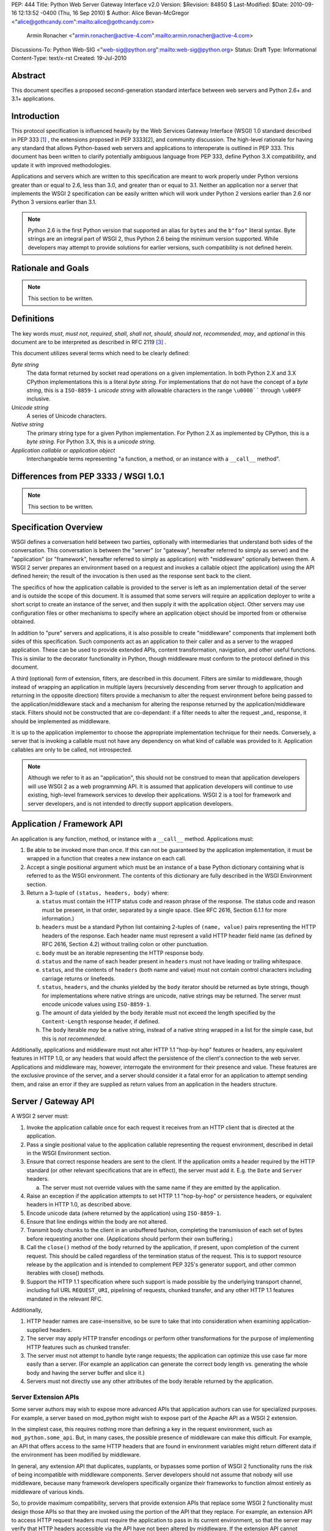 PEP: 444
Title: Python Web Server Gateway Interface v2.0
Version: $Revision: 84850 $
Last-Modified: $Date: 2010-09-16 12:13:52 -0400 (Thu, 16 Sep 2010) $
Author: Alice Bevan-McGregor <"alice@gothcandy.com":mailto:alice@gothcandy.com>
        Armin Ronacher <"armin.ronacher@active-4.com":mailto:armin.ronacher@active-4.com>
Discussions-To: Python Web-SIG <"web-sig@python.org":mailto:web-sig@python.org>
Status: Draft
Type: Informational
Content-Type: text/x-rst
Created: 19-Jul-2010


Abstract
========

This document specifies a proposed second-generation standard interface
between web servers and Python 2.6+ and 3.1+ applications.


Introduction
============

This protocol specification is influenced heavily by the Web Services
Gateway Interface (WSGI) 1.0 standard described in PEP 333 [1]_ , the
extensions proposed in PEP 3333[2], and community discussion. The
high-level rationale for having any standard that allows Python-based
web servers and applications to interoperate is outlined in PEP 333.
This document has been written to clarify potentially ambiguous language
from PEP 333, define Python 3.X compatibility, and update it with
improved methodologies.

Applications and servers which are written to this specification are
meant to work properly under Python versions greater than or equal to
2.6, less than 3.0, and greater than or equal to 3.1. Neither an
application nor a server that implements the WSGI 2 specification can be
easily written which will work under Python 2 versions earlier than 2.6
nor Python 3 versions earlier than 3.1.

.. note::
   Python 2.6 is the first Python version that supported an alias for
   ``bytes`` and the ``b"foo"`` literal syntax. Byte strings are an
   integral part of WSGI 2, thus Python 2.6 being the minimum version
   supported. While developers may attempt to provide solutions for
   earlier versions, such compatibility is not defined herein.


Rationale and Goals
===================

.. note::

   This section to be written.


Definitions
===========

The key words *must*, *must not*, *required*, *shall*, *shall not*,
*should*, *should not*, *recommended*, *may*, and *optional* in this
document are to be interpreted as described in RFC 2119 [3]_ .

This document utilizes several terms which need to be clearly defined:

*Byte string*
    The data format returned by socket read operations on a given
    implementation. In both Python 2.X and 3.X CPython implementations
    this is a literal *byte string*. For implementations that do not
    have the concept of a *byte string*, this is a ``ISO-8859-1``
    *unicode string* with allowable characters in the range ``\u0000````
    through ``\u00FF`` inclusive.

*Unicode string*
    A series of Unicode characters.

*Native string*
    The primary string type for a given Python implementation. For
    Python 2.X as implemented by CPython, this is a *byte string*. For
    Python 3.X, this is a *unicode string*.

*Application callable* or *application object*
    Interchangeable terms representing "a function, a method, or an
    instance with a ``__call__`` method".



Differences from PEP 3333 / WSGI 1.0.1
======================================

.. note::

   This section to be written.


Specification Overview
======================

WSGI defines a conversation held between two parties, optionally with
intermediaries that understand both sides of the conversation. This
conversation is between the "server" (or "gateway", hereafter referred
to simply as server) and the "application" (or "framework", hereafter
referred to simply as application) with "middleware" optionally between
them. A WSGI 2 server prepares an environment based on a request and
invokes a callable object (the application) using the API defined
herein; the result of the invocation is then used as the response sent
back to the client.

The specifics of how the application callable is provided to the server
is left as an implementation detail of the server and is outside the
scope of this document. It is assumed that some servers will require an
application deployer to write a short script to create an instance of
the server, and then supply it with the application object. Other
servers may use configuration files or other mechanisms to specify
where an application object should be imported from or otherwise
obtained.

In addition to "pure" servers and applications, it is also possible to
create "middleware" components that implement both sides of this
specification. Such components act as an application to their caller and
as a server to the wrapped application. These can be used to provide
extended APIs, content transformation, navigation, and other useful
functions. This is similar to the decorator functionality in Python,
though middleware must conform to the protocol defined in this document.

A third (optional) form of extension, filters, are described in this
document. Filters are similar to middleware, though instead of wrapping
an application in multiple layers (recursively descending from server
through to application and returning in the opposite direction) filters
provide a mechanism to alter the request environment before being passed
to the application/middleware stack and a mechanism for altering the
response returned by the application/middleware stack. Filters should
not be constructed that are co-dependant: if a filter needs to alter the
request _and_ response, it should be implemented as middleware.

It is up to the application implementor to choose the appropriate
implementation technique for their needs. Conversely, a server that is
invoking a callable must not have any dependency on what kind of
callable was provided to it. Application callables are only to be
called, not introspected.

.. note::

   Although we refer to it as an "application", this should not be
   construed to mean that application developers will use WSGI 2 as a
   web programming API. It is assumed that application developers will
   continue to use existing, high-level framework services to develop
   their applications. WSGI 2 is a tool for framework and server
   developers, and is not intended to directly support application
   developers.


Application / Framework API
===========================

An application is any function, method, or instance with a ``__call__``
method. Applications must:

1. Be able to be invoked more than once. If this can not be guaranteed
   by the application implementation, it must be wrapped in a function
   that creates a new instance on each call.

2. Accept a single positional argument which must be an instance of a
   base Python dictionary containing what is referred to as the WSGI
   environment. The contents of this dictionary are fully described in
   the WSGI Environment section.

3. Return a 3-tuple of ``(status, headers, body)`` where:

   a. ``status`` must contain the HTTP status code and reason phrase of
      the response. The status code and reason must be present, in that
      order, separated by a single space. (See RFC 2616, Section 6.1.1
      for more information.)

   b. ``headers`` must be a standard Python list containing 2-tuples
      of ``(name, value)`` pairs representing the HTTP headers of the
      response. Each header name must represent a valid HTTP header
      field name (as defined by RFC 2616, Section 4.2) without
      trailing colon or other punctuation.

   c. ``body`` must be an iterable representing the HTTP response
      body.

   d. ``status`` and the name of each header present in ``headers``
      must not have leading or trailing whitespace.

   e. ``status``, and the contents of ``headers`` (both name and
      value) must not contain control characters including carriage
      returns or linefeeds.

   f. ``status``, ``headers``, and the chunks yielded by the ``body``
      iterator should be returned as byte strings, though for
      implementations where native strings are unicode, native strings
      may be returned. The server must encode unicode values using
      ``ISO-8859-1``.

   g. The amount of data yielded by the body iterable must not exceed
      the length specified by the ``Content-Length`` response header,
      if defined.

   h. The ``body`` iterable *may* be a native string, instead of a
      native string wrapped in a list for the simple case, but this is
      *not recommended*.

Additionally, applications and middleware must not alter HTTP 1.1
"hop-by-hop" features or headers, any equivalent features in HTTP 1.0,
or any headers that would affect the persistence of the client's
connection to the web server. Applications and middleware may, however,
interrogate the environment for their presence and value. These features
are the exclusive province of the server, and a server should consider
it a fatal error for an application to attempt sending them, and raise
an error if they are supplied as return values from an application in
the headers structure.


Server / Gateway API
====================

A WSGI 2 server must:

1. Invoke the application callable once for each request it receives
   from an HTTP client that is directed at the application.

2. Pass a single positional value to the application callable
   representing the request environment, described in detail in the WSGI
   Environment section.

3. Ensure that correct response headers are sent to the client. If the
   application omits a header required by the HTTP standard (or other
   relevant specifications that are in effect), the server must add it.
   E.g. the ``Date`` and ``Server`` headers.

   a. The server must not override values with the same name if they
      are emitted by the application.

4. Raise an exception if the application attempts to set HTTP 1.1
   "hop-by-hop" or persistence headers, or equivalent headers in HTTP
   1.0, as described above.

5. Encode unicode data (where returned by the application) using
   ``ISO-8859-1``.

6. Ensure that line endings within the body are not altered.

7. Transmit body chunks to the client in an unbuffered fashion,
   completing the transmission of each set of bytes before requesting
   another one. (Applications should perform their own buffering.)

8. Call the ``close()`` method of the body returned by the application,
   if present, upon completion of the current request. This should be
   called regardless of the termination status of the request. This is
   to support resource release by the application and is intended to
   complement PEP 325's generator support, and other common iterables
   with close() methods.

9. Support the HTTP 1.1 specification where such support is made
   possible by the underlying transport channel, including full URL
   ``REQUEST_URI``, pipelining of requests, chunked transfer, and any
   other HTTP 1.1 features mandated in the relevant RFC.

Additionally,

1. HTTP header names are case-insensitive, so be sure to take that into
   consideration when examining application-supplied headers.

2. The server may apply HTTP transfer encodings or perform other
   transformations for the purpose of implementing HTTP features such as
   chunked transfer.

3. The server must not attempt to handle byte range requests; the
   application can optimize this use case far more easily than a server.
   (For example an application can generate the correct body length vs.
   generating the whole body and having the server buffer and slice it.)

4. Servers must not directly use any other attributes of the body
   iterable returned by the application.


Server Extension APIs
---------------------

Some server authors may wish to expose more advanced APIs that
application authors can use for specialized purposes. For example, a
server based on mod_python might wish to expose part of the Apache API
as a WSGI 2 extension.

In the simplest case, this requires nothing more than defining a key in
the request environment, such as ``mod_python.some_api``. But, in many
cases, the possible presence of middleware can make this difficult. For
example, an API that offers access to the same HTTP headers that are
found in environment variables might return different data if the
environment has been modified by middleware.

In general, any extension API that duplicates, supplants, or bypasses
some portion of WSGI 2 functionality runs the risk of being incompatible
with middleware components. Server developers should not assume that
nobody will use middleware, because many framework developers
specifically organize their frameworks to function almost entirely as
middleware of various kinds.

So, to provide maximum compatibility, servers that provide extension
APIs that replace some WSGI 2 functionality must design those APIs so
that they are invoked using the portion of the API that they replace.
For example, an extension API to access HTTP request headers must
require the application to pass in its current environment, so that the
server may verify that HTTP headers accessible via the API have not been
altered by middleware. If the extension API cannot guarantee that it
will always agree with the environment about the contents of HTTP
headers, it must refuse service to the application, e.g. by raising an
error, returning ``None`` instead of a header collection, or whatever is
appropriate to the API.

These guidelines also apply to middleware that adds information such as
parsed cookies, form variables, sessions, and the like to the
environment. Specifically, such middleware should provide these features
as functions which operate on the environment, rather than simply
stuffing values into the environment. This helps ensure that information
is calculated from the environment after any middleware has done any URL
rewrites or other modifications.

It is very important that these "safe extension" rules be followed by
both server and middleware developers, in order to avoid a future in
which middleware developers are forced to delete any and all extension
APIs from the environment to ensure that their mediation isn't being
bypassed by applications using those extensions!


Middleware API
==============

Middleware plays the role of a server with respect to the application
they wrap, while also acting as an application with respect to the
server they are called by. Middleware components can perform such
functions as:

* Routing a request to different application objects based on the target
  URL, after rewriting the environment accordingly.

* Allowing multiple applications to run side-by-side in the same
  process.

* Load balancing and remote processing by forwarding requests and
  responses over a network.

The presence of middleware in general is transparent to both the server
and the application sides of the interface, and must require no special
support. A developer who desires to incorporate middleware into an
application simply provides the middleware component to the server, as
if it were an application, and configures the middleware component to
invoke the application, as if the middleware component were a server. Of
course, the "application" that the middleware wraps may in fact be
another middleware component wrapping another application, and so on,
creating what is referred to as a "middleware stack".

.. note::

   Care must be taken when modifying the returned body. If the amount
   of data returned will differ and a ``Content-Length`` header is
   present, it must be updated to reflect the true length of the body
   returned by the middleware.


Filter API
==========

.. note::

   There is strong contention on the mailing list whether this should
   be included in the PEP.

A large amount of middleware only applies changes to the environment
coming in from the server before reaching the application, or,
conversely, only applies transformations to the data returned by the
application. Additionally, middleware, by wrapping applications and
other middleware in a recursive structure, is less efficient and harder
to debug than a "flat" model. Filters fill the need for efficient
ingress- or egress-only modifications.

"Filters" can perform such functions as:

* Perform additional processing on the incoming request, such as
  transforming HTTP GET arguments.

* Perform content post-processing, such as applying XSL stylesheets or
  GZip compression.

* Calculate and add optional HTTP headers such as ``Content-MD5``.

The filtering API may be implemented by WSGI 2 servers, and filtering
functionality can be added to non-supporting servers by utilizing a
middleware layer which implements the filtering API.


Ingress Filters
---------------

Ingress filters are called before the application (and middleware
stack), may modify the request environment, and must:

1. Accept a single positional argument representing the WSGI
   environment.

2. Return ``None``.


Egress Filters
--------------

Egress filters are called after the application (and middleware stack)
only if an unhandled exception has not been raised, may modify the
response, and must:

1. Accept four positional arguments: ``environ``, ``status``,
   ``headers``, and ``body``, where ``environ`` is the request
   environment and ``status``, ``headers``, and ``body`` are the values
   returned by the application.

2. Return a 3-tuple of (``status``, ``headers``, and ``body``) with the
   same restrictions as an application.

There is no requirement for egress filters to return the same objects as
those passed in.

.. note::

   As per middleware, care must be taken when modifying the returned
   body.


Asynchronous Processing
=======================

.. note::

   This section to be written.


Implementation Details
======================

The WSGI Environment
--------------------

1. All keys in the environment dictionary must be native strings.

2. The value matching the ``'wsgi.url_scheme'`` key must be a native
   string.

3. For implementations where the native string is unicode, all CGI keys,
   and all CGI values other than ``REQUEST_URI``, ``SCRIPT_NAME``,
   ``PATH_INFO``, ``PARAMETERS``, and ``QUERY_STRING``, must be encoded
   using ``ISO-8859-1``.

4. The value for the ``REQUEST_URI`` key must be a byte string.

5. The values for the ``SCRIPT_NAME``, ``PATH_INFO``, ``PARAMETERS``,
   and ``QUERY_STRING`` keys must be unicode strings. The encoding used
   must be stored in ``wsgi.uri_encoding`` and default to ``UTF-8``. The
   application developer may provide a different default. If conversion
   failed, ``ISO-8859-1`` must be used.

6. The values for ``SCRIPT_NAME`` and ``PATH_INFO`` must be URL-decoded.

7. The value for the ``wsgi.uri_encoding`` key must be a native string.

8. The value matching the ``wsgi.input`` key must produce byte strings.

9. The ``read()`` and ``readline()`` methods of ``wsgi.input`` may
   optionally take a size hint. If no hint is given ``read()`` reads
   until end of stream.

10. Read operations across ``wsgi.input`` must return an empty string as
    an end of stream marker.

The following CGI variables must be present.

+---------------------+-----------------------------------------------+
| Key                 | Description                                   |
+=====================+===============================================+
| ``REQUEST_METHOD``  | The HTTP request method, such as "GET" or     |
|                     | "POST".                                       |
+---------------------+-----------------------------------------------+
| ``SCRIPT_NAME``     | The initial portion of the request URL's      |
|                     | "path" that corresponds to the application    |
|                     | object, so that the application knows its     |
|                     | virtual "location". This may be an empty      |
|                     | string if the application corresponds to the  |
|                     | "root" of the server.                         |
+---------------------+-----------------------------------------------+
| ``PATH_INFO``       | The remainder of the request URL's "path",    |
|                     | designating the virtual "location" of the     |
|                     | request's target within the application.      |
+---------------------+-----------------------------------------------+
| ``QUERY_STRING``    | The portion of the request URL that follows   |
|                     | the ``"?"``, if any, or an empty string.      |
+---------------------+-----------------------------------------------+
| ``PARAMETERS``      | The portion of the request URL that follows   |
|                     | the ``";"``, if any, or an empty string.      |
+---------------------+-----------------------------------------------+
| ``SERVER_NAME``     | When combined with ``SCRIPT_NAME`` and        |
| ``SERVER_PORT``     | ``PATH_INFO`` these variables can be used to  |
|                     | complete the URL. Note, however, that         |
|                     | ``HTTP_HOST``, if present, should be used in  |
|                     | preference to ``SERVER_NAME`` for             |
|                     | reconstructing the request URL. See the URL   |
|                     | Reconstruction section below for more detail. |
+---------------------+-----------------------------------------------+
| ``SERVER_PROTOCOL`` | The version of the protocol the client used   |
|                     | to send the request. Typically this will be   |
|                     | something like ``"HTTP/1.0"`` or              |
|                     | ``"HTTP/1.1"`` and may be used by the         |
|                     | application to determine how to treat any     |
|                     | HTTP request headers.                         |
+---------------------+-----------------------------------------------+

The following CGI values may present be in the environment.

+---------------------+-----------------------------------------------+
| Key                 | Description                                   |
+=====================+===============================================+
| ``CONTENT_TYPE``    | The contents of the ``Content-Type`` header   |
|                     | in the HTTP request.                          |
+---------------------+-----------------------------------------------+
| ``CONTENT_LENGTH``  | The contents of the ``Content-Length`` header |
|                     | in the HTTP request.                          |
+---------------------+-----------------------------------------------+
| ``HTTP_*``          | Variables corresponding to the                |
|                     | client-supplied HTTP request headers. The     |
|                     | presence or absence of these variables should |
|                     | correspond with the presence or absence of    |
|                     | the appropriate HTTP header in the request.   |
+---------------------+-----------------------------------------------+

A server should attempt to provide as many other CGI variables as are
applicable. In addition, if SSL is in use, the server should also
provide as many of the SSL environment variables [5] as are applicable,
such as ``HTTPS=on`` and ``SSL_PROTOCOL``. Note, however, that an
application that uses any CGI variables other than the ones listed above
are necessarily non-portable to web servers that do not support the
relevant extensions. (For example, web servers that do not publish files
will not be able to provide a meaningful ``DOCUMENT_ROOT`` or
``PATH_TRANSLATED``.)

A WSGI 2 compliant server should document the variables it provides,
along with their definitions, as appropriate. Applications must check
for the presence of any server-specific variables they require, and have
a fallback plan in the event such a variable is absent.

In addition to the CGI-defined variables, the environment dictionary may
also contain arbitrary operating-system "environment variables", and
must contain the following WSGI 2 defined variables:

+-----------------------+-----------------------------------------------+
| Key                   | Description                                   |
+=======================+===============================================+
| ``wsgi.version``      | The tuple ``(2, 0)``, representing WSGI       |
|                       | version 2.0.                                  |
+-----------------------+-----------------------------------------------+
| ``wsgi.url_scheme``   | A value representing the "scheme" portion of  |
|                       | the URL at which the application is being     |
|                       | invoked. Normally, this will have the value   |
|                       | ``"http"`` or ``"https"``, as appropriate.    |
+-----------------------+-----------------------------------------------+
| ``wsgi.input``        | An input stream (file-like object) from which |
|                       | bytes constituting the HTTP request body can  |
|                       | be read.                                      |
+-----------------------+-----------------------------------------------+
| ``wsgi.errors``       | An output stream (file-like object) to which  |
|                       | error output text can be written for the      |
|                       | purpose of recording program or other errors  |
|                       | in a standardized and possibly centralized    |
|                       | location.                                     |
+-----------------------+-----------------------------------------------+
| ``wsgi.multithread``  | This value must evaluate true if the          |
|                       | application object may be simultaneously      |
|                       | invoked by another thread in the same         |
|                       | process, and should evaluate false otherwise. |
+-----------------------+-----------------------------------------------+
| ``wsgi.multiprocess`` | This value must evaluate true if an           |
|                       | equivalent application object may be          |
|                       | simultaneously invoked by another process,    |
|                       | and should evaluate false otherwise.          |
+-----------------------+-----------------------------------------------+
| ``wsgi.run_once``     | This value must evaluate true if the server   |
|                       | or gateway expects (but does not guarantee)   |
|                       | that the application will only be invoked     |
|                       | this one time during the life of its          |
|                       | containing process. Normally, this will only  |
|                       | be true for a gateway based on CGI (or        |
|                       | similar).                                     |
+-----------------------+-----------------------------------------------+
| ``wsgi.async``        | This value must evaluate to true if the       |
|                       | server is capable of handling asynchronous    |
|                       | processing tokens as defined in the           |
|                       | Asynchronous Processing chapter.              |
+-----------------------+-----------------------------------------------+

The following environment variables may be present if supported by the
server:

+----------------------+-----------------------------------------------+
| Key                  | Description                                   |
+======================+===============================================+
| ``wsgi.script_name`` | The non-URL-decoded SCRIPT_NAME value. This   |
|                      | is the original URL-encoded value derived     |
|                      | from the request URI.                         |
+----------------------+-----------------------------------------------+
| ``web3.path_info``   | The non-URL-decoded PATH_INFO value. This is  |
|                      | the original URL-encoded value derived from   |
|                      | the request URI.                              |
+----------------------+-----------------------------------------------+

.. note::

   Through a historical inequity, by virtue of the CGI specification,
   ``SCRIPT_NAME`` and ``PATH_INFO`` are present within the environment
   as an already URL-decoded string.

Finally, the environment dictionary may also contain server-defined
variables. These variables must have names which are composed of only
lower-case letters, numbers, dots, and underscores, and should be
prefixed with a name that is unique to the defining server or gateway.
For example, ``mod_wsgi`` might define variables with names like
``mod_wsgi.some_variable``.


Input Stream
------------

The input stream (``wsgi.input``) provided by the server must support
the following methods:

+-----------------------+---------+
| Method                | Notes   |
+-----------------------+---------+
| ``read(size)``        | 1, 4    |
| ``readline([size])``  | 1, 2, 4 |
| ``readlines([size])`` | 1, 3, 5 |
| ``__iter__()``        | 1, 6    |
+-----------------------+---------+

The semantics of each method are as documented in the Python Library
Reference, except for these notes as listed in the table above:

1. The server must honor the client's specified ``Content-Length``, if
   present, and must:

   1. Truncate read requests that would exceed the request body length.

   2. After consuming the request body, simulate an end-of-file
      condition (by returning an empty string) if the application
      attempts further reads.

2. The implementation must support the optional size argument to
   ``readline()``.

3. The application is free to not supply a size argument to
   ``readlines()``, and the server or gateway is free to ignore the value of any supplied size argument.

4. The ``read``, ``readline`` and ``__iter__`` methods must return a
   bytes instance.

5. The ``readlines()`` method must return a sequence which contains
   instances of bytes.

6. The ``__iter__`` method must return an iterator yielding instances
   of bytes.

The methods listed in the table above must be supported by all servers
conforming to this specification. Applications conforming to this
specification must not use any other methods or attributes of the input
object. In particular, applications must not attempt to close this
stream, even if it possesses a close() method.


Error Stream
------------

This should be a "text mode" stream; i.e., applications should use
``"\n"`` as a line ending, and assume that it will be converted to the
correct line ending by the server.

For many servers, ``wsgi.errors`` will be the server's main error log.
Alternatively, this may be ``sys.stderr``, or a log file of some sort.
The server's documentation should include an explanation of how to
configure this or where to find the recorded output. A server may supply
different error streams to different applications, if this is desired.

*Note:* It is highly recommended for servers to implement
``wsgi.errors`` as a wrapper around the standard Python logging module
using the ``wsgi.errors`` handler name. This will allow for maximum
configurability using standard Python interfaces versus server-specific
configuration directives. In addition, there are many different ways to
route the Python logging module, including STDERR, on-disk log file,
over the network, and via e-mail or instant messenger.

The error stream (``wsgi.errors``) provided by the server must support
the following methods:

+---------------------+-------+
| Method              | Notes |
+=====================+=======+
| ``flush()``         | 1     |
+---------------------+-------+
| ``write(str)``      | 2     |
+---------------------+-------+
| ``writelines(seq)`` | 2     |
+---------------------+-------+

The semantics of each method are as documented in the Python Library
Reference, except for these notes as listed in the table above:

1. Since the errors stream may not be rewound, servers and gateways are
   free to forward write operations immediately, without buffering. In
   this case, the ``flush()`` method may be a no-op. Portable
   applications, however, cannot assume that output is unbuffered or
   that ``flush()`` is a no-op. They must call ``flush()`` if they need
   to ensure that output has in fact been written. (For example, to
   minimize intermingling of data from multiple processes writing to the
   same error log.)

2. The ``write()`` method must accept a native string argument.

3. The ``writelines()`` method must accept a sequence argument that
   consists entirely of native strings.

The methods listed in the table above must be supported by all servers
conforming to this specification. Applications conforming to this
specification must not use any other methods or attributes of the
``wsgi.errors`` object. In particular, applications must not attempt to
close this stream, even if it possesses a close() method.


HTTP Features
-------------

Servers should:

1. Be conservative in their implementation and generally allow
   applications complete control over their output.

2. Only make changes that do not alter the effective semantics of the
   application's response.

In a sense, a server should consider itself to be like an HTTP "gateway
server", with the application being an HTTP "origin server". (See RFC
2616, section 1.3, for the definition of these terms.)

However, because WSGI 2 servers and applications do not communicate via
HTTP, what RFC 2616 calls "hop-by-hop" headers do not apply to WSGI 2
internal communications.

Applications must not:

1. Generate any "hop-by-hop" headers[4].

2. Attempt to use HTTP features that would require them to generate such
   headers.

3. Rely on the content of any incoming "hop-by-hop" headers in the
   environment dictionary.

4. Apply a transport encoding to its response body.

Servers must:

1. Handle any supported inbound "hop-by-hop" headers on their own.

2. Provide transparent support for HTTP 1.1 Expect/Continue. This can be
   accomplished in one of two ways:

   1. Respond to requests containing an ``"Expect: 100-continue"``
      request with an immediate ``"100 Continue"`` response, and proceed
      normally.

   2. Proceed with the request normally, but provide the application
      with a ``wsgi.input`` stream that will send the ``"100 Continue"``
      response if/when the application first attempts to read from the
      input stream. The read request must then remain blocked until the
      client responds.

3. Provide transparent support for chunked transfer encoding of request
   bodies.

4. Provide transparent support for chunked transfer encoding of response
   bodies if:

   1. The ``Content-Length`` header is missing from the response, or;

   2. The ``Transfer-Encoding`` response header is set to ``"chunked"``,
      even if a ``Content-Length`` header is provided.

Note that these behavior restrictions do not apply for HTTP 1.0 requests
or for requests that are not directed to an application object. Not
defining a ``Content-Length`` for responses to HTTP 1.0 requests must
still be treated as an error condition by the server, for example.

For more information on HTTP 1.1 Expect/Continue, see RFC 2616, sections
8.2.3 and 10.1.1. For more information on chunked transfer encoding, see
RFC 2616, section 3.6.1.

Servers must not, and applications should:

1. Handle cache validation via the ``If-None-Match`` and
   ``If-Modified-Since`` request headers and the ``Last-Modified`` and
   ``ETag`` response headers.

2. Handle byte range transmission of the application's response.

Similarly, a server may re-encode or transport-encode an application's
response, but the application should use a suitable content encoding on
its own.

Note that these restrictions on applications do not necessarily mean
that every application must re-implement every HTTP feature; many HTTP
features can be partially or fully implemented by middleware or filter
components, thus freeing both server and application authors from
implementing the same features over and over again.



Python Cross-Version Compatibility
==================================

*Status:* TBD


Rationale
=========

*Status:* TBD.



Examples
========

Functional Application Example
------------------------------

The following is a simple, function-based "hello world" example
application, compatible with Python 2.x and 3.x.

::

    def hello(environ):
        status = "200 OK"
        body = "Hello world!"
        
        headers = [
                ("Content-Type", "text/plain"),
                ("Content-Length", str(len(body)))
            ]
        
        return status, headers, [body]


Class Instance Application Example
----------------------------------

The following is a simple, class-based "hello world" example
application, compatible with Python 2.x and 3.x.

::

    class Hello(object):
        def __call__(self, environ):
            status = "200 OK"
            body = "Hello world!"
            
            headers = [
                    ("Content-Type", "text/plain"),
                    ("Content-Length", str(len(body)))
                ]
            
            return status, headers, [body]
    
    hello = Hello()


h2. Middleware Example

bq. *Status:* TBD.<br>*Note:* Demonstrate simple (and robust) benchmarking middleware.


h2. Filtering Middleware Example

bq. *Status:* TBD.<br>*Note:* Demonstrate the filtering API as middleware.
 

h2. CGI Server Example

bq. *Status:* TBD.<br>*Note:* Demonstrate a basic CGI server that conforms to this standard.



h1. References

bq. *Status:* Draft.<br>*Note:* Needs more references, esp. to community discussion.

fn1. PEP 333: Python Web Services Gateway Interface v1.0 ("http://www.python.org/dev/peps/pep-0333/":http://www.python.org/dev/peps/pep-0333/)

fn2. PEP 3333: Python Web Services Gateway Interface v1.0.1 ("http://www.python.org/dev/peps/pep-3333/":http://www.python.org/dev/peps/pep-3333/)

fn3. RFC 2119: Key words for use in RFCs to Indicate Requirement Levels ("http://www.rfc-editor.org/rfc/rfc2119.txt":http://www.rfc-editor.org/rfc/rfc2119.txt)

fn4. "End-to-end and Hop-by-hop Headers" -- HTTP/1.1, Section 13.5.1 ("http://www.w3.org/Protocols/rfc2616/rfc2616-sec13.html#sec13.5.1":http://www.w3.org/Protocols/rfc2616/rfc2616-sec13.html#sec13.5.1)


h1. Copyright

This document has been placed in the public domain.






































The Application/Framework Side
------------------------------

The application object is simply a callable object that accepts one
argument.  The term "object" should not be misconstrued as requiring
an actual object instance: a function, method, or instance with a
``__call__`` method are all acceptable for use as an application
object.  Application objects must be able to be invoked more than
once, as virtually all servers/gateways (other than CGI) will make
such repeated requests.  It this cannot be guaranteed by the
implementation of the actual application, it has to be wrapped in a
function that creates a new instance on each call.

.. note::

   Although we refer to it as an "application" object, this should not
   be construed to mean that application developers will use WSGI 2 as
   a web programming API.  It is assumed that application developers
   will continue to use existing, high-level framework services to
   develop their applications.  WSGI 2 is a tool for framework and
   server developers, and is not intended to directly support
   application developers.)

An example of an application which is a function (``simple_app``)::

    def simple_app(environ):
        """Simplest possible application object"""
        status = b'200 OK'
        headers = [(b'Content-type', b'text/plain')]
        body = [b'Hello world!\n']
        return status, headers, body

An example of an application which is an instance (``simple_app``)::

    class AppClass(object):

        """Produce the same output, but using an instance.  An
        instance of this class must be instantiated before it is
        passed to the server.  """

      def __call__(self, environ):
            status = b'200 OK'
            headers = [(b'Content-type', b'text/plain')]
            body = [b'Hello world!\n']
            return status, headers, body

    simple_app = AppClass()

The Server/Gateway Side
-----------------------

The server or gateway invokes the application callable once for each
request it receives from an HTTP client that is directed at the
application.  To illustrate, here is a simple CGI gateway, implemented
as a function taking an application object.  Note that this simple
example has limited error handling, because by default an uncaught
exception will be dumped to ``sys.stderr`` and logged by the web
server.

::

    import locale
    import os
    import sys

    encoding = locale.getpreferredencoding()

    stdout = sys.stdout

    if hasattr(sys.stdout, 'buffer'):
        # Python 3 compatibility; we need to be able to push bytes out
        stdout = sys.stdout.buffer

    def get_environ():
        d = {}
        for k, v in os.environ.items():
            # Python 3 compatibility
            if not isinstance(v, bytes):
                # We must explicitly encode the string to bytes under
                # Python 3.1+
                v = v.encode(encoding, 'surrogateescape')
            d[k] = v
        return d

    def run_with_cgi(application):

        environ = get_environ()
        environ['wsgi.input']         = sys.stdin
        environ['wsgi.errors']        = sys.stderr
        environ['wsgi.version']       = (2, 0)
        environ['wsgi.multithread']   = False
        environ['wsgi.multiprocess']  = True
        environ['wsgi.run_once']      = True
        environ['SCRIPT_NAME'] = url_quote(environ['SCRIPT_NAME'])
        environ['PATH_INFO] = url_quote(environ['PATH_INFO'])
        environ['wsgi.path_requoted'] = True

        if environ.get('HTTPS', b'off') in (b'on', b'1'):
            environ['wsgi.url_scheme'] = b'https'
        else:
            environ['wsgi.url_scheme'] = b'http'

        status, headers, body = application(environ)

        CLRF = b'\r\n'

        try:
            stdout.write(b'Status: ' + status + CRLF)
            for header_name, header_val in headers:
                stdout.write(header_name + b': ' + header_val + CRLF)
            stdout.write(CRLF)
            for chunk in body:
                stdout.write(chunk)
                stdout.flush()
        finally:
            if hasattr(body, 'close'):
                body.close()


Middleware: Components that Play Both Sides
-------------------------------------------

A single object may play the role of a server with respect to some
application(s), while also acting as an application with respect to
some server(s).  Such "middleware" components can perform such
functions as:

* Routing a request to different application objects based on the
  target URL, after rewriting the ``environ`` accordingly.

* Allowing multiple applications or frameworks to run side-by-side in
  the same process.

* Load balancing and remote processing, by forwarding requests and
  responses over a network.

The presence of middleware in general is transparent to both the
"server/gateway" and the "application/framework" sides of the
interface, and should require no special support.  A user who desires
to incorporate middleware into an application simply provides the
middleware component to the server, as if it were an application, and
configures the middleware component to invoke the application, as if
the middleware component were a server.  Of course, the "application"
that the middleware wraps may in fact be another middleware component
wrapping another application, and so on, creating what is referred to
as a "middleware stack".

Here a middleware that changes the ``HTTP_HOST`` key if an ``X-Host``
header exists and adds a comment to all html responses::

    import time

    def proxy_and_timing_support(app):
        def new_application(environ):
            def filter_func(status, headers, body):
                now = time.time()
                for key, value in headers:
                    if key.lower() == b'content-type' and \
                       value.split(b';')[0] == b'text/html':
                        # assumes ascii compatible encoding in body,
                        # but the middleware should actually parse the
                        # content type header and figure out the
                        # encoding when doing that.  Also assumes the body
                        # is appendable and should not.
                        body += ('<!-- Execution time: %.2fsec -->' %
                                 (now - then)).encode('ascii')
                        break
                return status, headers, body
            then = time.time()
            host = environ.get('HTTP_X_HOST')
            if host is not None:
                environ['HTTP_HOST'] = host
            return filter_func(*app(environ))
        return new_application

    app = proxy_and_timing_support(app)


Filters
-------

A large amount of middleware only applies changes to the environment
coming in from the server before reaching the application, or,
conversely, only applies transformations to the data returned by
the application.  Additionally, middleware, by wrapping applications
and other middleware in a recursive structure, is less efficient than
a "flat" model.  Filters fill the need for efficient ingress- or
egress-only modifications.

Such "filters" can perform such functions as:

* Perform additional processing on the incoming request, such as
  transforming HTTP GET arguments.

* Perform content postprocessing, such as applying XSL stylesheets or
  GZip compression.

The filtering API **may** be implemented by WSGI 2 servers, and
filtering functionality can be added to non-supporting servers by
utilizing a middleware layer which implements the filtering API::

   class FilteringMiddleware(object):
      def __init__(self, app, ingress=None, egress=None):
         """Store the applciation and filters."""
         self.app = app
         self.ingress = [] if ingress is None else ingress
         self.egress = [] if egress is None else egress
         super(FilteringMiddleware, self).__init__()
      
      def __call__(self, environ):
         """Filter inbound (ingress), run the application, then filter
         outbound (egress)."""
         
         for filter in self.ingress:
            filter(environ)
         
         result = self.app(environ)
         
         for filter in self.egress:
            result = filter(*result)
         
         return result

Specifying the filter lists for ingress and egress is left as an
implementation detail for the server or middleware.

Ingress filters **must** accept a single positional argument with the
same API as an application, illustrated above.  Ingress filters may
then modify the WSGI 2 environment, and **must** return ``None``.

Egress filters **must** accept three positional arguments conforming
to the values returned by an application, illustrated above.  An
egress filter **may** then modify or construct an entirely new
response and **must** return a 3-tuple with the same API as an
application, as illustrated above.

Ingress and egress filters can be utilized by a light-weight
middleware layer to perform the actual work, allowing both use as
efficient ingress and/or egress filters **and** as middleware.  For
example::

   class CompressionMiddleware(object):
      def __init__(self, app):
         """Store the wrapped application and configure the egress
         filter."""
         self.app = app
         self.egress = CompressionEgressFilter()
         super(CompressionEgressFilter, self).__init__()
      
      def __call__(self, environ):
         """Call the applicaiton, filtering the result."""
         return self.egress(*self.app(environ))


Specification Details
=====================

The application callable must accept one positional argument.  For the
sake of illustration, we have named it ``environ``, but it is not
required to have this name.  A server or gateway **must** invoke the
application object using a positional (not keyword) argument.
(E.g. by calling ``status, headers, body = application(environ)`` as
shown above.)

The ``environ`` parameter is a dictionary object, containing CGI-style
environment variables.  This object **must** be a builtin Python
dictionary (*not* a subclass, ``UserDict`` or other dictionary
emulation), and the application is allowed to modify the dictionary in
any way it desires.  The dictionary must also include certain
WSGI 2-required variables (described in a later section), and may also
include server-specific extension variables, named according to a
convention that will be described below.

When called by the server, the application object must return a tuple
yielding three elements: ``status``, ``headers`` and ``body``.

The ``status`` element is a status in bytes of the form ``b'999
Message here'``.

``headers`` is a Python list of ``(header_name, header_value)`` pairs
describing the HTTP response header.  The ``headers`` structure must
be a literal Python list; it must yield two-tuples.  Both
``header_name`` and ``header_value`` must be bytes values.

The ``body`` is an iterable yielding zero or more bytes instances.
This can be accomplished in a variety of ways, such as by returning a
list containing bytes instances as ``body``, or by returning a
generator function as ``body`` that yields bytes instances, or by the
``body`` being an instance of a class which is iterable.  Regardless
of how it is accomplished, the application object must always return a
``body`` iterable yielding zero or more bytes instances.

The server or gateway must transmit the yielded bytes to the client in
an unbuffered fashion, completing the transmission of each set of
bytes before requesting another one.  (In other words, applications
**should** perform their own buffering.  See the `Buffering and
Streaming`_ section below for more on how application output must be
handled.)

The server or gateway should treat the yielded bytes as binary byte
sequences: in particular, it should ensure that line endings are not
altered.  The application is responsible for ensuring that the
string(s) to be written are in a format suitable for the client.  (The
server or gateway **may** apply HTTP transfer encodings, or perform
other transformations for the purpose of implementing HTTP features
such as byte-range transmission.  See `Other HTTP Features`_, below,
for more details.)

If the ``body`` iterable returned by the application has a ``close()``
method, the server or gateway **must** call that method upon
completion of the current request, whether the request was completed
normally, or terminated early due to an error.  This is to support
resource release by the application and is intended to complement PEP
325's generator support, and other common iterables with ``close()``
methods.

Finally, servers and gateways **must not** directly use any other
attributes of the ``body`` iterable returned by the application.


``environ`` Variables
---------------------

The ``environ`` dictionary is required to contain various CGI
environment variables, as defined by the Common Gateway Interface
specification [2]_.

The following CGI variables **must** be present.  Each key is a native
string.  Each value is a bytes instance.

.. note::

   In Python 3.1+, a "native string" is a ``str`` type decoded using
   the ``surrogateescape`` error handler, as done by
   ``os.environ.__getitem__``.  In Python 2.6 and 2.7, a "native
   string" is a ``str`` type representing a set of bytes.

``REQUEST_METHOD``
   The HTTP request method, such as ``"GET"`` or ``"POST"``.

``SCRIPT_NAME``
   The initial portion of the request URL's "path" that corresponds to
   the application object, so that the application knows its virtual
   "location".  This may be the empty bytes instance if the application
   corresponds to the "root" of the server.  SCRIPT_NAME will be a
   bytes instance representing a sequence of URL-encoded segments, each
   segment separated by the slash character (``/``).  Unlike CGI, it is
   assumed that segment values containing URL-encoded characters will
   *not* be unquoted: URL-quoted values such as ``%2F`` *will* remain
   present in ``SCRIPT_NAME`` provided to a WSGI 2 application.  If a
   server must reconstruct ``SCRIPT_NAME`` to provide a quoted value,
   it should do so as best it can and set the ``wsgi.path_requoted``
   environment value to ``True``.

``PATH_INFO``
  The remainder of the request URL's "path", designating the virtual
  "location" of the request's target within the application.  This
  **may** be a bytes instance if the request URL targets the
  application root and does not have a trailing slash.  PATH_INFO will
  be a bytes instance representing a sequence of URL-encoded segments
  separated by the slash character (``/``).  Unlike CGI, it is assumed
  that segment values containing URL-encoded characters will *not* be
  unquoted at all: URL-quoted values such as ``%2F`` *will* remain
  present in ``PATH_INFO`` provided to a WSGI 2 application.  If a
  server must reconstruct ``PATH_INFO`` to provide a quoted value, it
  should do so as best it can and set the ``wsgi.path_requoted``
  environment value to ``True``.

``QUERY_STRING``
  The portion of the request URL (in bytes) that follows the ``"?"``,
  if any, or the empty bytes instance.

``SERVER_NAME``, ``SERVER_PORT``
  When combined with ``SCRIPT_NAME`` and ``PATH_INFO`` (or their raw
  equivalents)`, these variables can be used to complete the URL.
  Note, however, that ``HTTP_HOST``, if present, should be used in
  preference to ``SERVER_NAME`` for reconstructing the request URL.
  See the `URL Reconstruction`_ section below for more detail.
  ``SERVER_PORT`` should be a bytes instance, not an integer.

``SERVER_PROTOCOL``
  The version of the protocol the client used to send the request.
  Typically this will be something like ``"HTTP/1.0"`` or
  ``"HTTP/1.1"`` and may be used by the application to determine how
  to treat any HTTP request headers.  (This variable should probably
  be called ``REQUEST_PROTOCOL``, since it denotes the protocol used
  in the request, and is not necessarily the protocol that will be
  used in the server's response.  However, for compatibility with CGI
  we have to keep the existing name.)

The following CGI values **may** present be in the WSGI 2 environment.
Each key is a native string.  Each value is a bytes instances.

``CONTENT_TYPE``
  The contents of any ``Content-Type`` fields in the HTTP request.

``CONTENT_LENGTH``
  The contents of any ``Content-Length`` fields in the HTTP request.

``HTTP_`` Variables
  Variables corresponding to the client-supplied HTTP request headers
  (i.e., variables whose names begin with ``"HTTP_"``).  The presence
  or absence of these variables should correspond with the presence or
  absence of the appropriate HTTP header in the request.

A server or gateway **should** attempt to provide as many other CGI
variables as are applicable, each with a string for its key and a
bytes instance for its value.  In addition, if SSL is in use, the
server or gateway **should** also provide as many of the Apache SSL
environment variables [5]_ as are applicable, such as ``HTTPS=on`` and
``SSL_PROTOCOL``.  Note, however, that an application that uses any
CGI variables other than the ones listed above are necessarily
non-portable to web servers that do not support the relevant
extensions.  (For example, web servers that do not publish files will
not be able to provide a meaningful ``DOCUMENT_ROOT`` or
``PATH_TRANSLATED``.)

A WSGI 2-compliant server or gateway **should** document what variables
it provides, along with their definitions as appropriate.
Applications **should** check for the presence of any variables they
require, and have a fallback plan in the event such a variable is
absent.

Note that CGI variable *values* must be bytes instances, if they are
present at all.  It is a violation of this specification for a CGI
variable's value to be of any type other than ``bytes``.  On Python 2,
this means they will be of type ``str``.  On Python 3, this means they
will be of type ``bytes``.

They *keys* of all CGI and non-CGI variables in the environ, however,
must be "native strings" (on both Python 2 and Python 3, they will be
of type ``str``).

In addition to the CGI-defined variables, the ``environ`` dictionary
**may** also contain arbitrary operating-system "environment
variables", and **must** contain the following WSGI 2-defined
variables.

=====================  ===============================================
Variable               Value
=====================  ===============================================
``wsgi.version``       The tuple ``(2, 0)``, representing WSGI
                       version 2.0.

``wsgi.url_scheme``    A bytes value representing the "scheme" portion of
                       the URL at which the application is being
                       invoked.  Normally, this will have the value
                       ``b"http"`` or ``b"https"``, as appropriate.

``wsgi.input``         An input stream (file-like object) from which bytes
                       constituting the HTTP request body can be read.
                       (The server or gateway may perform reads
                       on-demand as requested by the application, or
                       it may pre- read the client's request body and
                       buffer it in-memory or on disk, or use any
                       other technique for providing such an input
                       stream, according to its preference.)

``wsgi.errors``        An output stream (file-like object) to which error
                       output text can be written, for the purpose of
                       recording program or other errors in a
                       standardized and possibly centralized location.
                       This should be a "text mode" stream; i.e.,
                       applications should use ``"\n"`` as a line
                       ending, and assume that it will be converted to
                       the correct line ending by the server/gateway.
                       Applications may *not* send bytes to the
                       'write' method of this stream; they may only
                       send text.

                       For many servers, ``wsgi.errors`` will be the
                       server's main error log. Alternatively, this
                       may be ``sys.stderr``, or a log file of some
                       sort.  The server's documentation should
                       include an explanation of how to configure this
                       or where to find the recorded output.  A server
                       or gateway may supply different error streams
                       to different applications, if this is desired.

``wsgi.multithread``   This value should evaluate true if the
                       application object may be simultaneously
                       invoked by another thread in the same process,
                       and should evaluate false otherwise.

``wsgi.multiprocess``  This value should evaluate true if an
                       equivalent application object may be
                       simultaneously invoked by another process, and
                       should evaluate false otherwise.

``wsgi.run_once``      This value should evaluate true if the server
                       or gateway expects (but does not guarantee!)
                       that the application will only be invoked this
                       one time during the life of its containing
                       process.  Normally, this will only be true for
                       a gateway based on CGI (or something similar).

``wsgi.path_requoted`` The spec requires PATH_INFO and SCRIPT_NAME to
                       be *url-quoted* (unlike CGI).  This value
                       should evaluate ``True`` if the ``PATH_INFO``
                       and ``SCRIPT_NAME`` values in this environment
                       were dequoted and subsequently requoted, such
                       as in the case that a URL-quoted ``PATH_INFO``
                       has been reconstructed from already-unquoted
                       CGI values.  This is mostly a flag useful for
                       debugging purposes.

=====================  ===============================================

Finally, the ``environ`` dictionary may also contain server-defined
variables.  These variables should have names which are native
strings, composed of only lower-case letters, numbers, dots, and
underscores, and should be prefixed with a name that is unique to the
defining server or gateway.  For example, ``mod_WSGI 2`` might define
variables with names like ``mod_WSGI 2.some_variable``.


Input Stream
~~~~~~~~~~~~

The input stream (``wsgi.input``) provided by the server must support
the following methods:

=====================  ========
Method                 Notes
=====================  ========
``read(size)``         1,4
``readline([size])``   1,2,4
``readlines([size])``  1,3,4
``__iter__()``         4
=====================  ========

The semantics of each method are as documented in the Python Library
Reference, except for these notes as listed in the table above:

1. The server is not required to read past the client's specified
   ``Content-Length``, and is allowed to simulate an end-of-file
   condition if the application attempts to read past that point.  The
   application **should not** attempt to read more data than is
   specified by the ``CONTENT_LENGTH`` variable.

2. The implementation must support the optional ``size`` argument to
   ``readline()``.

3. The application is free to not supply a ``size`` argument to
   ``readlines()``, and the server or gateway is free to ignore the
   value of any supplied ``size`` argument.

4. The ``read``, ``readline`` and ``__iter__`` methods must return a
   bytes instance.  The ``readlines`` method must return a sequence
   which contains instances of bytes.

The methods listed in the table above **must** be supported by all
servers conforming to this specification.  Applications conforming to
this specification **must not** use any other methods or attributes of
the ``input`` object.  In particular, applications **must not**
attempt to close this stream, even if it possesses a ``close()``
method.

The input stream should silently ignore attempts to read more than the
content length of the request.  If no content length is specified the
stream must be a dummy stream that does not return anything.


Error Stream
~~~~~~~~~~~~

The error stream (``wsgi.errors``) provided by the server must support
the following methods:

===================   ==========  ========
Method                Stream      Notes
===================   ==========  ========
``flush()``           ``errors``  1
``write(str)``        ``errors``  2
``writelines(seq)``   ``errors``  2
===================   ==========  ========

The semantics of each method are as documented in the Python Library
Reference, except for these notes as listed in the table above:

1. Since the ``errors`` stream may not be rewound, servers and
   gateways are free to forward write operations immediately, without
   buffering.  In this case, the ``flush()`` method may be a no-op.
   Portable applications, however, cannot assume that output is
   unbuffered or that ``flush()`` is a no-op.  They must call
   ``flush()`` if they need to ensure that output has in fact been
   written.  (For example, to minimize intermingling of data from
   multiple processes writing to the same error log.)

2. The ``write()`` method must accept a string argument, but needn't
   necessarily accept a bytes argument.  The ``writelines()`` method
   must accept a sequence argument that consists entirely of strings,
   but needn't necessarily accept any bytes instance as a member of
   the sequence.

The methods listed in the table above **must** be supported by all
servers conforming to this specification.  Applications conforming to
this specification **must not** use any other methods or attributes of
the ``errors`` object.  In particular, applications **must not**
attempt to close this stream, even if it possesses a ``close()``
method.


Values Returned by A WSGI 2 Application
--------------------------------------

WSGI 2 applications return a tuple in the form (``status``,
``headers``, ``body``).  The ``status`` value is assumed by a gateway
or server to be an HTTP "status" bytes instance like ``b'200 OK'`` or
``b'404 Not Found'``.  That is, it is a string consisting of a
Status-Code and a Reason-Phrase, in that order and separated by a
single space, with no surrounding whitespace or other characters.
(See RFC 2616, Section 6.1.1 for more information.)  The string **must
not** contain control characters, and must not be terminated with a
carriage return, linefeed, or combination thereof.

The ``headers`` value is assumed by a gateway or server to be a
literal Python list of ``(header_name, header_value)`` tuples.  Each
``header_name`` must be a bytes instance representing a valid HTTP
header field-name (as defined by RFC 2616, Section 4.2), without a
trailing colon or other punctuation.  Each ``header_value`` must be a
bytes instance and **must not** include any control characters,
including carriage returns or linefeeds, either embedded or at the
end.  (These requirements are to minimize the complexity of any
parsing that must be performed by servers, gateways, and intermediate
response processors that need to inspect or modify response headers.)

In general, the server or gateway is responsible for ensuring that
correct headers are sent to the client: if the application omits a
header required by HTTP (or other relevant specifications that are in
effect), the server or gateway **must** add it.  For example, the HTTP
``Date:`` and ``Server:`` headers would normally be supplied by the
server or gateway.  The gateway must however not override values with
the same name if they are emitted by the application.

(A reminder for server/gateway authors: HTTP header names are
case-insensitive, so be sure to take that into consideration when
examining application-supplied headers!)

Applications and middleware are forbidden from using HTTP/1.1
"hop-by-hop" features or headers, any equivalent features in HTTP/1.0,
or any headers that would affect the persistence of the client's
connection to the web server.  These features are the exclusive
province of the actual web server, and a server or gateway **should**
consider it a fatal error for an application to attempt sending them,
and raise an error if they are supplied as return values from an
application in the ``headers`` structure.  (For more specifics on
"hop-by-hop" features and headers, please see the `Other HTTP
Features`_ section below.)


Dealing with Compatibility Across Python Versions
-------------------------------------------------

Creating WSGI 2 code that runs under both Python 2.6/2.7 and Python
3.1+ requires some care on the part of the developer.  In general, the
WSGI 2 specification assumes a certain level of equivalence between the
Python 2 ``str`` type and the Python 3 ``bytes`` type.  For example,
under Python 2, the values present in the WSGI 2 ``environ`` will be
instances of the ``str`` type; in Python 3, these will be instances of
the ``bytes`` type.  The Python 3 ``bytes`` type does not possess all
the methods of the Python 2 ``str`` type, and some methods which it
does possess behave differently than the Python 2 ``str`` type.
Effectively, to ensure that WSGI 2 middleware and applications work
across Python versions, developers must do these things:

#) Do not assume comparison equivalence between text values and bytes
   values.  If you do so, your code may work under Python 2, but it
   will not work properly under Python 3.  For example, don't write
   ``somebytes == 'abc'``.  This will sometimes be true on Python 2
   but it will never be true on Python 3, because a sequence of bytes
   never compares equal to a string under Python 3.  Instead, always
   compare a bytes value with a bytes value, e.g. "somebytes ==
   b'abc'".  Code which does this is compatible with and works the
   same in Python 2.6, 2.7, and 3.1.  The ``b`` in front of ``'abc'``
   signals to Python 3 that the value is a literal bytes instance;
   under Python 2 it's a forward compatibility placebo.

#) Don't use the ``__contains__`` method (directly or indirectly) of
   items that are meant to be byteslike without ensuring that its
   argument is also a bytes instance.  If you do so, your code may
   work under Python 2, but it will not work properly under Python 3.
   For example, ``'abc' in somebytes'`` will raise a ``TypeError``
   under Python 3, but it will return ``True`` under Python 2.6 and
   2.7.  However, ``b'abc' in somebytes`` will work the same on both
   versions.  In Python 3.2, this restriction may be partially
   removed, as it's rumored that bytes types may obtain a ``__mod__``
   implementation.

#) ``__getitem__`` should not be used against str values in WSGI 2 code
   written using Python 2; ``__getitem__`` against Python 3 bytes
   values returns an integer representation of the byte instead of a
   textual one.  If you use this method, your code will work under
   Python 2, but not under Python 3.

#) Dont try to use the ``format`` method or the ``__mod__`` method of
   instances of bytes (directly or indirectly).  In Python 2, the
   ``str`` type which we treat equivalently to Python 3's ``bytes``
   supports these method but actual Python 3's ``bytes`` instances
   don't support these methods.  If you use these methods, your code
   will work under Python 2, but not under Python 3.

#) Do not try to concatenate a bytes value with a string value.  This
   may work under Python 2, but it will not work under Python 3.  For
   example, doing ``'abc' + somebytes`` will work under Python 2, but
   it will result in a ``TypeError`` under Python 3.  Instead, always
   make sure you're concatenating two items of the same type,
   e.g. ``b'abc' + somebytes``.

WSGI 2 expects byte values in other places, such as in all the values
returned by an application.

In short, to ensure compatibility of WSGI 2 application code between
Python 2 and Python 3, in Python 2, treat CGI and server variable
values in the environment as if they had the Python 3 ``bytes`` API
even though they actually have a more capable API.  Likewise for all
status and header values returned by a WSGI 2 application.


Buffering and Streaming
-----------------------

Generally speaking, applications will achieve the best throughput by
buffering their (modestly-sized) output and sending it all at once.
This is a common approach in existing frameworks: the output is
buffered in a StringIO or similar object, then transmitted all at
once, along with the response headers.

The corresponding approach in WSGI 2 is for the application to simply
return a single-element ``body`` iterable (such as a list) containing
the response body as a single string.  This is the recommended
approach for the vast majority of application functions, that render
HTML pages whose text easily fits in memory.

For large files, however, or for specialized uses of HTTP streaming
(such as multipart "server push"), an application may need to provide
output in smaller blocks (e.g. to avoid loading a large file into
memory).  It's also sometimes the case that part of a response may be
time-consuming to produce, but it would be useful to send ahead the
portion of the response that precedes it.

In these cases, applications will usually return a ``body`` iterator
(often a generator-iterator) that produces the output in a
block-by-block fashion.  These blocks may be broken to coincide with
mulitpart boundaries (for "server push"), or just before
time-consuming tasks (such as reading another block of an on-disk
file).

WSGI 2 servers, gateways, and middleware **must not** delay the
transmission of any block; they **must** either fully transmit the
block to the client, or guarantee that they will continue transmission
even while the application is producing its next block.  A
server/gateway or middleware may provide this guarantee in one of
three ways:

1. Send the entire block to the operating system (and request that any
   O/S buffers be flushed) before returning control to the
   application, OR

2. Use a different thread to ensure that the block continues to be
   transmitted while the application produces the next block.

3. (Middleware only) send the entire block to its parent
   gateway/server.

By providing this guarantee, WSGI 2 allows applications to ensure that
transmission will not become stalled at an arbitrary point in their
output data.  This is critical for proper functioning of
e.g. multipart "server push" streaming, where data between multipart
boundaries should be transmitted in full to the client.


Unicode Issues
--------------

HTTP does not directly support Unicode, and neither does this
interface.  All encoding/decoding must be handled by the
**application**; all values passed to or from the server must be of
the Python 3 type ``bytes`` or instances of the Python 2 type ``str``,
not Python 2 ``unicode`` or Python 3 ``str`` objects.

All "bytes instances" referred to in this specification **must**:

- On Python 2, be of type ``str``.

- On Python 3, be of type ``bytes``.

All "bytes instances" **must not** :

- On Python 2,  be of type ``unicode``.

- On Python 3, be of type ``str``.

The result of using a textlike object where a byteslike object is
required is undefined.

Values returned from a WSGI 2 app as a status or as response headers
**must** follow RFC 2616 with respect to encoding.  That is, the bytes
returned must contain a character stream of ISO-8859-1 characters, or
the character stream should use RFC 2047 MIME encoding.

On Python platforms which do not have a native bytes-like type
(e.g. IronPython, etc.), but instead which generally use textlike
strings to represent bytes data, the definition of "bytes instance"
can be changed: their "bytes instances" must be native strings that
contain only code points representable in ISO-8859-1 encoding
(``\u0000`` through ``\u00FF``, inclusive).  It is a fatal error for
an application on such a platform to supply strings containing any
other Unicode character or code point.  Similarly, servers and
gateways on those platforms **must not** supply strings to an
application containing any other Unicode characters.

.. XXX (armin: Jython now has a bytes type, we might remove this
   section after seeing about IronPython)


HTTP 1.1 Expect/Continue
------------------------

Servers and gateways that implement HTTP 1.1 **must** provide
transparent support for HTTP 1.1's "expect/continue" mechanism.  This
may be done in any of several ways:

1. Respond to requests containing an ``Expect: 100-continue`` request
   with an immediate "100 Continue" response, and proceed normally.

2. Proceed with the request normally, but provide the application with
   a ``wsgi.input`` stream that will send the "100 Continue" response
   if/when the application first attempts to read from the input
   stream.  The read request must then remain blocked until the client
   responds.

3. Wait until the client decides that the server does not support
   expect/continue, and sends the request body on its own.  (This is
   suboptimal, and is not recommended.)

Note that these behavior restrictions do not apply for HTTP 1.0
requests, or for requests that are not directed to an application
object.  For more information on HTTP 1.1 Expect/Continue, see RFC
2616, sections 8.2.3 and 10.1.1.


Other HTTP Features
-------------------

In general, servers and gateways should "play dumb" and allow the
application complete control over its output.  They should only make
changes that do not alter the effective semantics of the application's
response.  It is always possible for the application developer to add
middleware components to supply additional features, so server/gateway
developers should be conservative in their implementation.  In a
sense, a server should consider itself to be like an HTTP "gateway
server", with the application being an HTTP "origin server".  (See RFC
2616, section 1.3, for the definition of these terms.)

However, because WSGI 2 servers and applications do not communicate via
HTTP, what RFC 2616 calls "hop-by-hop" headers do not apply to WSGI 2
internal communications.  WSGI 2 applications **must not** generate any
"hop-by-hop" headers [4]_, attempt to use HTTP features that would
require them to generate such headers, or rely on the content of any
incoming "hop-by-hop" headers in the ``environ`` dictionary.  WSGI 2
servers **must** handle any supported inbound "hop-by-hop" headers on
their own, such as by decoding any inbound ``Transfer-Encoding``,
including chunked encoding if applicable.

Applying these principles to a variety of HTTP features, it should be
clear that a server **may** handle cache validation via the
``If-None-Match`` and ``If-Modified-Since`` request headers and the
``Last-Modified`` and ``ETag`` response headers.  However, it is not
required to do this, and the application **should** perform its own
cache validation if it wants to support that feature, since the
server/gateway is not required to do such validation.

Similarly, a server **may** re-encode or transport-encode an
application's response, but the application **should** use a suitable
content encoding on its own, and **must not** apply a transport
encoding.  A server **may** transmit byte ranges of the application's
response if requested by the client, and the application doesn't
natively support byte ranges.  Again, however, the application
**should** perform this function on its own if desired.

Note that these restrictions on applications do not necessarily mean
that every application must reimplement every HTTP feature; many HTTP
features can be partially or fully implemented by middleware
components, thus freeing both server and application authors from
implementing the same features over and over again.


Thread Support
--------------

Thread support, or lack thereof, is also server-dependent.  Servers
that can run multiple requests in parallel, **should** also provide
the option of running an application in a single-threaded fashion, so
that applications or frameworks that are not thread-safe may still be
used with that server.


Implementation/Application Notes
================================

Server Extension APIs
---------------------

Some server authors may wish to expose more advanced APIs, that
application or framework authors can use for specialized purposes.
For example, a gateway based on ``mod_python`` might wish to expose
part of the Apache API as a WSGI 2 extension.

In the simplest case, this requires nothing more than defining an
``environ`` variable, such as ``mod_python.some_api``.  But, in many
cases, the possible presence of middleware can make this difficult.
For example, an API that offers access to the same HTTP headers that
are found in ``environ`` variables, might return different data if
``environ`` has been modified by middleware.

In general, any extension API that duplicates, supplants, or bypasses
some portion of WSGI 2 functionality runs the risk of being incompatible
with middleware components.  Server/gateway developers should *not*
assume that nobody will use middleware, because some framework
developers specifically organize their frameworks to function almost
entirely as middleware of various kinds.

So, to provide maximum compatibility, servers and gateways that
provide extension APIs that replace some WSGI 2 functionality, **must**
design those APIs so that they are invoked using the portion of the
API that they replace.  For example, an extension API to access HTTP
request headers must require the application to pass in its current
``environ``, so that the server/gateway may verify that HTTP headers
accessible via the API have not been altered by middleware.  If the
extension API cannot guarantee that it will always agree with
``environ`` about the contents of HTTP headers, it must refuse service
to the application, e.g. by raising an error, returning ``None``
instead of a header collection, or whatever is appropriate to the API.

These guidelines also apply to middleware that adds information such
as parsed cookies, form variables, sessions, and the like to
``environ``.  Specifically, such middleware should provide these
features as functions which operate on ``environ``, rather than simply
stuffing values into ``environ``.  This helps ensure that information
is calculated from ``environ`` *after* any middleware has done any URL
rewrites or other ``environ`` modifications.

It is very important that these "safe extension" rules be followed by
both server/gateway and middleware developers, in order to avoid a
future in which middleware developers are forced to delete any and all
extension APIs from ``environ`` to ensure that their mediation isn't
being bypassed by applications using those extensions!


Application Configuration
-------------------------

This specification does not define how a server selects or obtains an
application to invoke.  These and other configuration options are
highly server-specific matters.  It is expected that server/gateway
authors will document how to configure the server to execute a
particular application object, and with what options (such as
threading options).

Framework authors, on the other hand, should document how to create an
application object that wraps their framework's functionality.  The
user, who has chosen both the server and the application framework,
must connect the two together.  However, since both the framework and
the server have a common interface, this should be merely a mechanical
matter, rather than a significant engineering effort for each new
server/framework pair.

Finally, some applications, frameworks, and middleware may wish to use
the ``environ`` dictionary to receive simple string configuration
options.  Servers and gateways **should** support this by allowing an
application's deployer to specify name-value pairs to be placed in
``environ``.  In the simplest case, this support can consist merely of
copying all operating system-supplied environment variables from
``os.environ`` into the ``environ`` dictionary, since the deployer in
principle can configure these externally to the server, or in the CGI
case they may be able to be set via the server's configuration files.

Applications **should** try to keep such required variables to a
minimum, since not all servers will support easy configuration of
them.  Of course, even in the worst case, persons deploying an
application can create a script to supply the necessary configuration
values::

   from the_app import application

   def new_app(environ):
       environ['the_app.configval1'] = b'something'
       return application(environ)

But, most existing applications and frameworks will probably only need
a single configuration value from ``environ``, to indicate the
location of their application or framework-specific configuration
file(s).  (Of course, applications should cache such configuration, to
avoid having to re-read it upon each invocation.)


URL Reconstruction
------------------

If an application wishes to reconstruct a request's complete URL (as a
bytes object), it may do so using the following algorithm::

    host = environ.get('HTTP_HOST')

    scheme = environ['wsgi.url_scheme']
    port = environ['SERVER_PORT']
    query = environ['QUERY_STRING']

    url = scheme + b'://'

    if host:
        url += host
    else:
        url += environ['SERVER_NAME']

        if scheme == b'https':
            if port != b'443':
               url += b':' + port
        else:
            if port != b'80':
               url += b':' + port

    url += environ['SCRIPT_NAME']
    url += environ['PATH_INFO']
    if query:
        url += b'?' + query

Note that such a reconstructed URL may not be precisely the same URI
as requested by the client.  Server rewrite rules, for example, may
have modified the client's originally requested URL to place it in a
canonical form.


Open Questions
==============

- ``file_wrapper`` replacement.  Currently nothing is specified here
  but it's clear that the old system of in-band signalling is broken
  if it does not provide a way to figure out as a middleware in the
  process if the response is a file wrapper.


Points of Contention
====================

Outlined below are potential points of contention regarding this
specification.


WSGI 1.0 Compatibility
----------------------

Components written using the WSGI 1.0 specification will not
transparently interoperate with components written using this
specification.  That's because the goals of this proposal and the
goals of WSGI 1.0 are not directly aligned.

WSGI 1.0 is obliged to provide specification-level backwards
compatibility with versions of Python between 2.2 and 2.7.  This
specification, however, ditches Python 2.5 and lower compatibility in
order to provide compatibility between relatively recent versions of
Python 2 (2.6 and 2.7) as well as relatively recent versions of Python
3 (3.1).

It is currently impossible to write components which work reliably
under both Python 2 and Python 3 using the WSGI 1.0 specification,
because the specification implicitly posits that CGI and server
variable values in the environ and values returned via
``start_response`` represent a sequence of bytes that can be addressed
using the Python 2 string API.  It posits such a thing because that
sort of data type was the sensible way to represent bytes in all
Python 2 versions, and WSGI 1.0 was conceived before Python 3 existed.

Python 3's ``str`` type supports the full API provided by the Python 2
``str`` type, but Python 3's ``str`` type does not represent a
sequence of bytes, it instead represents text.  Therefore, using it to
represent environ values also requires that the environ byte sequence
be decoded to text via some encoding.  We cannot decode these bytes to
text (at least in any way where the decoding has any meaning other
than as a tunnelling mechanism) without widening the scope of WSGI to
include server and gateway knowledge of decoding policies and
mechanics.  WSGI 1.0 never concerned itself with encoding and
decoding.  It made statements about allowable transport values, and
suggested that various values might be best decoded as one encoding or
another, but it never required a server to *perform* any decoding
before

Python 3 does not have a stringlike type that can be used instead to
represent bytes: it has a ``bytes`` type.  A bytes type operates quite
a bit like a Python 2 ``str`` in Python 3.1+, but it lacks behavior
equivalent to ``str.__mod__`` and its iteration protocol, and
containment, sequence treatment, and equivalence comparisons are
different.

In either case, there is no type in Python 3 that behaves just like
the Python 2 ``str`` type, and a way to create such a type doesn't
exist because there is no such thing as a "String ABC" which would
allow a suitable type to be built.  Due to this design
incompatibility, existing WSGI 1.0 servers, middleware, and
applications will not work under Python 3, even after they are run
through ``2to3``.

Existing Web-SIG discussions about updating the WSGI specification so
that it is possible to write a WSGI application that runs in both
Python 2 and Python 3 tend to revolve around creating a
specification-level equivalence between the Python 2 ``str`` type
(which represents a sequence of bytes) and the Python 3 ``str`` type
(which represents text).  Such an equivalence becomes strained in
various areas, given the different roles of these types.  An arguably
more straightforward equivalence exists between the Python 3 ``bytes``
type API and a subset of the Python 2 ``str`` type API.  This
specification exploits this subset equivalence.

In the meantime, aside from any Python 2 vs. Python 3 compatibility
issue, as various discussions on Web-SIG have pointed out, the WSGI
1.0 specification is too general, providing support (via ``.write``)
for asynchronous applications at the expense of implementation
complexity.  This specification uses the fundamental incompatibility
between WSGI 1.0 and Python 3 as a natural divergence point to create
a specification with reduced complexity by omitting specialized
support for asynchronous applications.

To provide backwards compatibility for older WSGI 1.0 applications, so
that they may run on a WSGI 2 stack, it is presumed that WSGI 2
middleware will be created which can be used "in front" of existing
WSGI 1.0 applications, allowing those existing WSGI 1.0 applications
to run under a WSGI 2 stack.  This middleware will require, when under
Python 3, an equivalence to be drawn between Python 3 ``str`` types
and the bytes values represented by the HTTP request and all the
attendant encoding-guessing (or configuration) it implies.

.. note::

   Such middleware *might* in the future, instead of drawing an
   equivalence between Python 3 ``str`` and HTTP byte values, make use
   of a yet-to-be-created "ebytes" type (aka "bytes-with-benefits"),
   particularly if a String ABC proposal is accepted into the Python
   core and implemented.

Conversely, it is presumed that WSGI 1.0 middleware will be created
which will allow a WSGI 2 application to run behind a WSGI 1.0 stack on
the Python 2 platform.


Environ and Response Values as Bytes
------------------------------------

Casual middleware and application writers may consider the use of
bytes as environment values and response values inconvenient.  In
particular, they won't be able to use common string formatting
functions such as ``('%s' % bytes_val)`` or
``bytes_val.format('123')`` because bytes don't have the same API as
strings on platforms such as Python 3 where the two types differ.
Likewise, on such platforms, stdlib HTTP-related API support for using
bytes interchangeably with text can be spotty.  In places where bytes
are inconvenient or incompatible with library APIs, middleware and
application writers will have to decode such bytes to text explicitly.
This is particularly inconvenient for middleware writers: to work with
environment values as strings, they'll have to decode them from an
implied encoding and if they need to mutate an environ value, they'll
then need to encode the value into a byte stream before placing it
into the environ.  While the use of bytes by the specification as
environ values might be inconvenient for casual developers, it
provides several benefits.

Using bytes types to represent HTTP and server values to an
application most closely matches reality because HTTP is fundamentally
a bytes-oriented protocol.  If the environ values are mandated to be
strings, each server will need to use heuristics to guess about the
encoding of various values provided by the HTTP environment.  Using
all strings might increase casual middleware writer convenience, but
will also lead to ambiguity and confusion when a value cannot be
decoded to a meaningful non-surrogate string.

Use of bytes as environ values avoids any potential for the need for
the specification to mandate that a participating server be informed
of encoding configuration parameters.  If environ values are treated
as strings, and so must be decoded from bytes, configuration
parameters may eventually become necessary as policy clues from the
application deployer.  Such a policy would be used to guess an
appropriate decoding strategy in various circumstances, effectively
placing the burden for enforcing a particular application encoding
policy upon the server.  If the server must serve more than one
application, such configuration would quickly become complex.  Many
policies would also be impossible to express declaratively.

In reality, HTTP is a complicated and legacy-fraught protocol which
requires a complex set of heuristics to make sense of. It would be
nice if we could allow this protocol to protect us from this
complexity, but we cannot do so reliably while still providing to
application writers a level of control commensurate with reality.
Python applications must often deal with data embedded in the
environment which not only must be parsed by legacy heuristics, but
*does not conform even to any existing HTTP specification*.  While
these eventualities are unpleasant, they crop up with regularity,
making it impossible and undesirable to hide them from application
developers, as application developers are the only people who are able
to decide upon an appropriate action when an HTTP specification
violation is detected.

Some have argued for mixed use of bytes and string values as environ
*values*.  This proposal avoids that strategy.  Sole use of bytes as
environ values makes it possible to fit this specification entirely in
one's head; you won't need to guess about which values are strings and
which are bytes.

This protocol would also fit in a developer's head if all environ
values were strings, but this specification doesn't use that strategy.
This will likely be the point of greatest contention regarding the use
of bytes.  In defense of bytes: developers often prefer protocols with
consistent contracts, even if the contracts themselves are suboptimal.
If we hide encoding issues from a developer until a value that
contains surrogates causes problems after it has already reached
beyond the I/O boundary of their application, they will need to do a
lot more work to fix assumptions made by their application than if we
were to just present the problem much earlier in terms of "here's some
bytes, you decode them".  This is also a counter-argument to the
"bytes are inconvenient" assumption: while presenting bytes to an
application developer may be inconvenient for a casual application
developer who doesn't care about edge cases, they are extremely
convenient for the application developer who needs to deal with
complex, dirty eventualities, because use of bytes allows him the
appropriate level of control with a clear separation of
responsibility.

If the protocol uses bytes, it is presumed that libraries will be
created to make working with bytes-only in the environ and within
return values more pleasant; for example, analogues of the WSGI 1.0
libraries named "WebOb" and "Werkzeug".  Such libraries will fill the
gap between convenience and control, allowing the spec to remain
simple and regular while still allowing casual authors a convenient
way to create WSGI 2 middleware and application components.  This seems
to be a reasonable alternative to baking encoding policy into the
protocol, because many such libraries can be created independently
from the protocol, and application developers can choose the one that
provides them the appropriate levels of control and convenience for a
particular job.

Here are some alternatives to using all bytes:

- Have the server decode all values representing CGI and server
  environ values into strings using the ``latin-1`` encoding, which is
  lossless.  Smuggle any undecodable bytes within the resulting
  string.

- Encode all CGI and server environ values to strings using the
  ``utf-8`` encoding with the ``surrogateescape`` error handler.  This
  does not work under any existing Python 2.

- Encode some values into bytes and other values into strings, as
  decided by their typical usages.


Applications Should be Allowed to Read ``wsgi.input`` Past ``CONTENT_LENGTH``
-----------------------------------------------------------------------------

At [6]_, Graham Dumpleton makes the assertion that ``wsgi.input``
should be required to return the empty string as a signifier of
out-of-data, and that applications should be allowed to read past the
number of bytes specified in ``CONTENT_LENGTH``, depending only upon
the empty string as an EOF marker.  WSGI relies on an application
"being well behaved and once all data specified by ``CONTENT_LENGTH``
is read, that it processes the data and returns any response. That
same socket connection could then be used for a subsequent request."
Graham would like WSGI adapters to be required to wrap raw socket
connections: "this wrapper object will need to count how much data has
been read, and when the amount of data reaches that as defined by
``CONTENT_LENGTH``, any subsequent reads should return an empty string
instead."  This may be useful to support chunked encoding and input
filters.


``wsgi.input`` Unknown Length
-----------------------------

There's no documented way to indicate that there is content in
``environ['wsgi.input']``, but the content length is unknown.


``read()`` of ``wsgi.input`` Should Support No-Size Calling Convention
----------------------------------------------------------------------

At [6]_, Graham Dumpleton makes the assertion that the ``read()``
method of ``wsgi.input`` should be callable without arguments, and
that the result should be "all available request content".  Needs
discussion.

Comment Armin: I changed the spec to require that from an
implementation.  I had too much pain with that in the past already.
Open for discussions though.


Input Filters should set environ ``CONTENT_LENGTH`` to -1
~~~~~~~~~~~~~~~~~~~~~~~~~~~~~~~~~~~~~~~~~~~~~~~~~~~~~~~~~

At [6]_, Graham Dumpleton suggests that an input filter might set
``environ['CONTENT_LENGTH']`` to -1 to indicate that it mutated the
input.


``headers`` as Literal List of Two-Tuples
-----------------------------------------

Why do we make applications return a ``headers`` structure that is a
literal list of two-tuples?  I think the iterability of ``headers``
needs to be maintained while it moves up the stack, but I don't think
we need to be able to mutate it in place at all times.  Could we
loosen that requirement?

Comment Armin: Strong yes


Removed Requirement that Middleware Not Block
---------------------------------------------

This requirement was removed: "middleware components **must not**
block iteration waiting for multiple values from an application
iterable.  If the middleware needs to accumulate more data from the
application before it can produce any output, it **must** yield an
empty string."  This requirement existed to support asynchronous
applications and servers (see PEP 333's "Middleware Handling of Block
Boundaries").


``wsgi.path_requoted``
----------------------

This idea (although not its name) came from
http://mail.python.org/pipermail/web-sig/2010-September/004632.html .
The spec requires PATH_INFO and SCRIPT_NAME to be *url-quoted* (unlike
CGI).  In particular, this means that ``%2F`` markers in the original
``PATH_INFO`` and ``SCRIPT_NAME`` should remain.  If ``True``, this
flag indicates that the PATH_INFO and ``SCRIPT_NAME`` values were
dequoted and subsequently requoted, such as in the case that a
URL-quoted ``PATH_INFO`` comes from already-unquoted CGI values.

Long Response Headers
---------------------

  Bob Brewer notes on Web-SIG [7]_:

    Each header_value must not include any control characters,
    including carriage returns or linefeeds, either embedded or at the
    end.  (These requirements are to minimize the complexity of any
    parsing that must be performed by servers, gateways, and
    intermediate response processors that need to inspect or modify
    response headers.) [1]_

  That's understandable, but HTTP headers are defined as (mostly)
  \*TEXT, and "words of \*TEXT MAY contain characters from character
  sets other than ISO-8859-1 only when encoded according to the rules
  of RFC 2047."  [2]_ And RFC 2047 specifies that "an 'encoded-word'
  may not be more than 75 characters long...  If it is desirable to
  encode more text than will fit in an 'encoded-word' of 75
  characters, multiple 'encoded-word's (separated by CRLF SPACE) may
  be used." [3]_ This satisfies HTTP header folding rules, as well:
  "Header fields can be extended over multiple lines by preceding each
  extra line with at least one SP or HT." [1]_

  So in my reading of HTTP, some code somewhere should introduce
  newlines in longish, encoded response header values.  I see three
  options:

  1. Keep things as they are and disallow response header values if they
     contain words over 75 chars that are outside the ISO-8859-1
     character set.

  2. Allow newline characters in WSGI response headers.

  3. Require/strongly suggest WSGI servers to do the encoding and
     folding before sending the value over HTTP.

He later indicates that the preferred solution is to *not* allow
control characters and newlines to be emitted in header values by
applications and middleware in
http://mail.python.org/pipermail/web-sig/2010-September/004592.html:

  Hardly anybody implements RFC 2047, and http-bis is phasing it out.
  In addition, since folded and/or 2047-encoded lines are equivalent
  to their non-folded-nor-encoded variants, applications have no
  business emitting folded or encoded versions of these; that decision
  should be left up to the origin server. So keep the text about
  control characters, carriage returns and linefeeds, please.

And Clover goes on to say in
http://mail.python.org/pipermail/web-sig/2010-September/004614.html:

  Even if you wanted to, it's impossible to 
  implement in any consistent way. The mention of RFC2047 is nothing more 
  than an error.

  RFC2047 is not on-topic as the top-level HTTP request/response entity is 
  not defined in RFC822-family terms (HTTP uses its own grammar which is 
  subtly incompatible). In header that might be able to fit an RFC2047 
  encoded-word, no browser or server actually supports it, and the one 
  place where RFC2616 actually references RFC2047 is in a quoted-string 
  context, which RFC2047 explicitly states is not a valid place to use it!

  This is why httpbis wants rid of it, and why Web3 shouldn't mention 
  RFC2047 at all. There is no reliable mechanism today to get non-ASCII 
  characters into an HTTP header, browsers treat non-ASCII header values 
  differently and incompatibly, and all Web3 can hope to do is pass 
  through the bytes unchanged without regard to what encoding they might 
  represent.

  > since folded and/or 2047-encoded lines are equivalent
  > to their non-folded-nor-encoded variants, applications have no
  > business emitting folded or encoded versions of these

  Indeed. I'll go further: there is no place for header folding in HTTP, 
  period - neither from the application nor the server/gateway. This is 
  another feature httpbis deprecates. Folding is an RFC822-family trait 
  that doesn't work on the web, due to poor server/UA compatibility and 
  the existence of long, inherently non-foldable headers (eg. try passing 
  a Authorization header containing a Kerberos ticket in 80 columns).

Ian Bicking weighs in at
http://mail.python.org/pipermail/web-sig/2010-September/004594.html

  Regarding long response headers, I think we should ignore the HTTP
  spec.  You can put 4k in a Set-Cookie header, such headers aren't
  easily or safely folded... I think the line length constraint in the
  HTTP spec isn't a constraint we need to pay attention to.

Request Trailers and Chunked Transfer Encoding
----------------------------------------------

When using chunked transfer encoding on request content, the RFCs
allow there to be request trailers.  These are like request headers
but come after the final null data chunk.  These trailers are only
available when the chunked data stream is finite length and when it
has all been read in.  Neither WSGI nor WSGI 2 currently supports them.

.. XXX (armin) yield from application iterator should be specify write
   plus flush by server.

.. XXX (armin) websocket API.

Odict Return Values
-------------------

http://mail.python.org/pipermail/web-sig/2010-September/004579.html

Dirkjan says:

  Also, I would really like it if the header value returned by
  applications must be checked for an .items() method so we can return
  (o)dicts in addition to tuples.

Armin responded:

  That would be a nice to have, but makes the middleware logic harder
  because each middleware would have to check for the type.

Retrieving "The Original Application" From A Middleware Stack
-------------------------------------------------------------

http://mail.python.org/pipermail/web-sig/2010-September/004580.html

Tarek says:

  I have a request for the middleware stack. There should be one
  obvious way to get back to the original application, through the
  stack

  Right now, I have to write crazy things like this depending on the stack:

    original_app = self.app.app.application.app

  Because some middleware use "app", some "application" etc..

  I propose to write in the PEP that a middleware should provide an
  "app" attribute to get the wrapped application or middleware.  It
  seems to be the most common name used out there.

Chris McDonough responds:

  We can't really mandate this because middleware is not required to
  be an instance.  It can be a function.

Removal of ``file_wrapper`` Functionality
-----------------------------------------

http://mail.python.org/pipermail/web-sig/2010-September/004574.html

Roberto De Ioris wrote:

  About the *.file_wrapper removal, i suggest
  a PSGI-like approach where 'body' can contains a File Object.
  
  def file_app(environ):
      fd = open('/tmp/pippo.txt', 'r')
      status = b'200 OK'
      headers = [(b'Content-type', b'text/plain')]
      body = fd
      return body, status, headers

Chris McDonough responded:

  I don't see why this couldn't work as long as middleware didn't
  convert the body into something not-file-like.  But it is really an
  implementation detail of the origin server (it might specialize when
  the body is a file), and doesn't really need to be in the spec.


Streaming Uploads via ``Transfer-Encoding``
-------------------------------------------

http://mail.python.org/pipermail/web-sig/2010-September/004593.html

Bob Brewer said:

  The web3 spec says, "In case a content length header is absent the
  stream must not return anything on read. It must never request more
  data than specified from the client." but later it says, "Web3
  servers must handle any supported inbound "hop-by-hop" headers on
  their own, such as by decoding any inbound Transfer-Encoding,
  including chunked encoding if applicable.". I would be sad if web3
  did not support streaming uploads via Transfer-Encoding. One way to
  implement that would be to make the origin server handle read()
  transparently by returning '' on EOF, regardless of whether a
  Content-Length or a Transfer-Encoding header was provided.

In
http://mail.python.org/pipermail/web-sig/2010-September/004623.html,
Benoit Chesneau adds:

  Since with Transfer-Encoding: chunked we know when the stream end, I
  would be in favor of returning an EOF too at the end. Also most of
  servers know when a stream end even if there is no content-length.
  Maybe we could have a capability setting in environ that say if the
  server support streaming or not. And in all cases returning EOF at
  the end?

Armin Ronacher responded:

  I was toying with the idea to have a websocket extension for web3
  which would have solved my usecase for requests without a
  content-length header.  The problem with the content length of
  incoming data is quite complex and that seemed to be the solution
  that was easiest for everybody involved.

Streaming Output via ``Transfer-Encoding``
------------------------------------------

http://mail.python.org/pipermail/web-sig/2010-September/004593.html

Bob Brewer says:

  Conversely, streaming output is nice to have and should be
  explicitly supported in the web3 spec. One way would be to require
  servers to respect a 'Transfer-Encoding: chunked' header emitted by
  the application. However, the WSGI and web3 specs specifically deny
  this approach by saying, "Applications and middleware are forbidden
  from using HTTP/1.1 "hop-by-hop" features or headers". A workaround
  would be for the application to signal Transfer-Encoding by omitting
  any Content-Length header in its response headers (this is what
  CherryPy currently does).

Armin Ronacher responds:

  I am fine improving that, but it would require a very good reference
  implementation with enough comments so that people have an idea of
  how it's supposed to behave.  wsgiref is nice in WSGI already, but
  it has its faults to which we should try to keep in mind for web3.
  (Like that it sets multithreaded flag despite being single threaded
  or that it always appends a Date header breaking some applications).

Supporting ``Connection: close`` Header by Apps and Middleware
--------------------------------------------------------------

http://mail.python.org/pipermail/web-sig/2010-September/004593.html

Bob Brewer says:

  I'd personally like to see it be OK for apps and middleware to emit
  "Connection: close" too, or have some other way of communicating
  that desire to the server.

Armin Ronacher replies:

  I would like to see this feature as well, but you will have to fight
  for this feature with Phillip and Graham I suppose.

Supporting Both Unicode and Bytes Values Sent To ``wsgi.errors.write``
----------------------------------------------------------------------

Ian Bicking asks in
http://mail.python.org/pipermail/web-sig/2010-September/004594.html

  It makes sense to me that the error stream should accept both bytes
  and unicode, and should do a best effort to handle either.  Getting
  encoding errors or type errors when logging an error is very
  distracting.

Armin Ronacher responds at
http://mail.python.org/pipermail/web-sig/2010-September/004612.html

   I think Ian raised concern that it's specified to support unicode
   only.  I don't think we should change that to accepting either bytes
   or unicode is a good idea on Python 3 where there is no stream in
   the language or standard library that accepts both at the same time.
   An implementation for 2.x could support both, but I don't know if
   there is a usecase for that.  In general though I have to say that
   very few people use wsgi.errors currently, so I don't think this is
   a real issue anyways.

But then eventually responds in
http://mail.python.org/pipermail/web-sig/2010-September/004616.html:

  I guess there it would be fine to have stderr like stream that accepts 
  unicode and bytes.

References
==========

.. [1] PEP 333: Python Web Services Gateway Interface
   (http://www.python.org/dev/peps/pep-0333/)

.. [2] The Common Gateway Interface Specification, v 1.1, 3rd Draft
   (http://cgi-spec.golux.com/draft-coar-cgi-v11-03.txt)

.. [3] "Chunked Transfer Coding" -- HTTP/1.1, section 3.6.1
   (http://www.w3.org/Protocols/rfc2616/rfc2616-sec3.html#sec3.6.1)

.. [4] "End-to-end and Hop-by-hop Headers" -- HTTP/1.1, Section 13.5.1
   (http://www.w3.org/Protocols/rfc2616/rfc2616-sec13.html#sec13.5.1)

.. [5] mod_ssl Reference, "Environment Variables"
   (http://www.modssl.org/docs/2.8/ssl_reference.html#ToC25)

.. [6] Details on WSGI 1.0 amendments/clarifications.
   (http://blog.dscpl.com.au/2009/10/details-on-wsgi-10-amendmentsclarificat.html)

.. [7] [Web-SIG] WSGI and long response header values
   http://mail.python.org/pipermail/web-sig/2006-September/002244.html

Copyright
=========

This document has been placed in the public domain.



..
   Local Variables:
   mode: indented-text
   indent-tabs-mode: nil
   sentence-end-double-space: t
   fill-column: 70
   coding: utf-8
   End:
